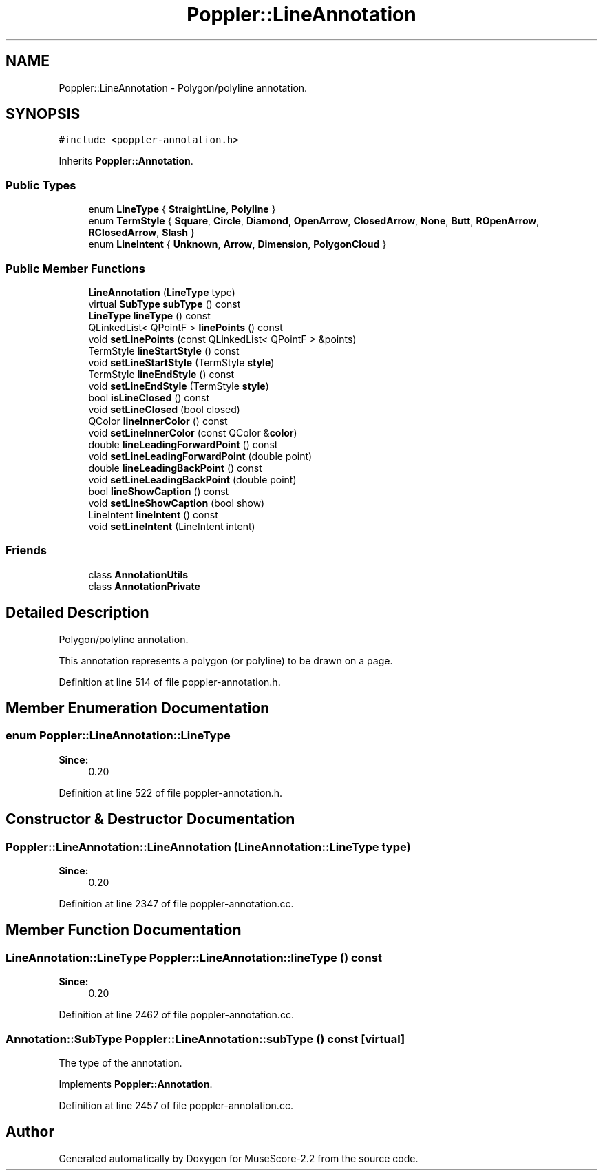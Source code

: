 .TH "Poppler::LineAnnotation" 3 "Mon Jun 5 2017" "MuseScore-2.2" \" -*- nroff -*-
.ad l
.nh
.SH NAME
Poppler::LineAnnotation \- Polygon/polyline annotation\&.  

.SH SYNOPSIS
.br
.PP
.PP
\fC#include <poppler\-annotation\&.h>\fP
.PP
Inherits \fBPoppler::Annotation\fP\&.
.SS "Public Types"

.in +1c
.ti -1c
.RI "enum \fBLineType\fP { \fBStraightLine\fP, \fBPolyline\fP }"
.br
.ti -1c
.RI "enum \fBTermStyle\fP { \fBSquare\fP, \fBCircle\fP, \fBDiamond\fP, \fBOpenArrow\fP, \fBClosedArrow\fP, \fBNone\fP, \fBButt\fP, \fBROpenArrow\fP, \fBRClosedArrow\fP, \fBSlash\fP }"
.br
.ti -1c
.RI "enum \fBLineIntent\fP { \fBUnknown\fP, \fBArrow\fP, \fBDimension\fP, \fBPolygonCloud\fP }"
.br
.in -1c
.SS "Public Member Functions"

.in +1c
.ti -1c
.RI "\fBLineAnnotation\fP (\fBLineType\fP type)"
.br
.ti -1c
.RI "virtual \fBSubType\fP \fBsubType\fP () const"
.br
.ti -1c
.RI "\fBLineType\fP \fBlineType\fP () const"
.br
.ti -1c
.RI "QLinkedList< QPointF > \fBlinePoints\fP () const"
.br
.ti -1c
.RI "void \fBsetLinePoints\fP (const QLinkedList< QPointF > &points)"
.br
.ti -1c
.RI "TermStyle \fBlineStartStyle\fP () const"
.br
.ti -1c
.RI "void \fBsetLineStartStyle\fP (TermStyle \fBstyle\fP)"
.br
.ti -1c
.RI "TermStyle \fBlineEndStyle\fP () const"
.br
.ti -1c
.RI "void \fBsetLineEndStyle\fP (TermStyle \fBstyle\fP)"
.br
.ti -1c
.RI "bool \fBisLineClosed\fP () const"
.br
.ti -1c
.RI "void \fBsetLineClosed\fP (bool closed)"
.br
.ti -1c
.RI "QColor \fBlineInnerColor\fP () const"
.br
.ti -1c
.RI "void \fBsetLineInnerColor\fP (const QColor &\fBcolor\fP)"
.br
.ti -1c
.RI "double \fBlineLeadingForwardPoint\fP () const"
.br
.ti -1c
.RI "void \fBsetLineLeadingForwardPoint\fP (double point)"
.br
.ti -1c
.RI "double \fBlineLeadingBackPoint\fP () const"
.br
.ti -1c
.RI "void \fBsetLineLeadingBackPoint\fP (double point)"
.br
.ti -1c
.RI "bool \fBlineShowCaption\fP () const"
.br
.ti -1c
.RI "void \fBsetLineShowCaption\fP (bool show)"
.br
.ti -1c
.RI "LineIntent \fBlineIntent\fP () const"
.br
.ti -1c
.RI "void \fBsetLineIntent\fP (LineIntent intent)"
.br
.in -1c
.SS "Friends"

.in +1c
.ti -1c
.RI "class \fBAnnotationUtils\fP"
.br
.ti -1c
.RI "class \fBAnnotationPrivate\fP"
.br
.in -1c
.SH "Detailed Description"
.PP 
Polygon/polyline annotation\&. 

This annotation represents a polygon (or polyline) to be drawn on a page\&. 
.PP
Definition at line 514 of file poppler\-annotation\&.h\&.
.SH "Member Enumeration Documentation"
.PP 
.SS "enum \fBPoppler::LineAnnotation::LineType\fP"

.PP
\fBSince:\fP
.RS 4
0\&.20 
.RE
.PP

.PP
Definition at line 522 of file poppler\-annotation\&.h\&.
.SH "Constructor & Destructor Documentation"
.PP 
.SS "Poppler::LineAnnotation::LineAnnotation (\fBLineAnnotation::LineType\fP type)"

.PP
\fBSince:\fP
.RS 4
0\&.20 
.RE
.PP

.PP
Definition at line 2347 of file poppler\-annotation\&.cc\&.
.SH "Member Function Documentation"
.PP 
.SS "\fBLineAnnotation::LineType\fP Poppler::LineAnnotation::lineType () const"

.PP
\fBSince:\fP
.RS 4
0\&.20 
.RE
.PP

.PP
Definition at line 2462 of file poppler\-annotation\&.cc\&.
.SS "\fBAnnotation::SubType\fP Poppler::LineAnnotation::subType () const\fC [virtual]\fP"
The type of the annotation\&. 
.PP
Implements \fBPoppler::Annotation\fP\&.
.PP
Definition at line 2457 of file poppler\-annotation\&.cc\&.

.SH "Author"
.PP 
Generated automatically by Doxygen for MuseScore-2\&.2 from the source code\&.

